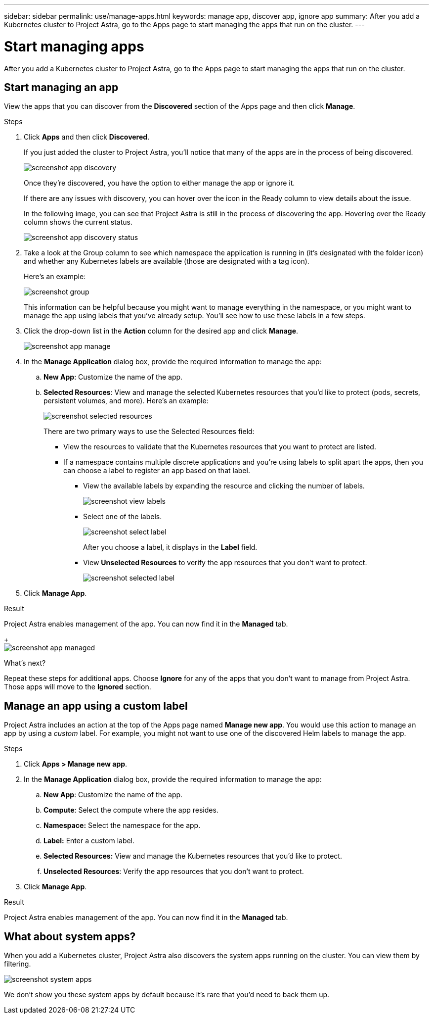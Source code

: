 ---
sidebar: sidebar
permalink: use/manage-apps.html
keywords: manage app, discover app, ignore app
summary: After you add a Kubernetes cluster to Project Astra, go to the Apps page to start managing the apps that run on the cluster.
---

= Start managing apps
:hardbreaks:
:icons: font
:imagesdir: ../media/use/

After you add a Kubernetes cluster to Project Astra, go to the Apps page to start managing the apps that run on the cluster.

== Start managing an app

View the apps that you can discover from the *Discovered* section of the Apps page and then click *Manage*.

.Steps

. Click *Apps* and then click *Discovered*.
+
If you just added the cluster to Project Astra, you'll notice that many of the apps are in the process of being discovered.
+
image:screenshot-app-discovery.gif[]
+
Once they're discovered, you have the option to either manage the app or ignore it.
+
If there are any issues with discovery, you can hover over the icon in the Ready column to view details about the issue.
+
In the following image, you can see that Project Astra is still in the process of discovering the app. Hovering over the Ready column shows the current status.
+
image:screenshot-app-discovery-status.gif[]

. Take a look at the Group column to see which namespace the application is running in (it's designated with the folder icon) and whether any Kubernetes labels are available (those are designated with a tag icon).
+
Here's an example:
+
image:screenshot-group.gif[]
+
This information can be helpful because you might want to manage everything in the namespace, or you might want to manage the app using labels that you've already setup. You'll see how to use these labels in a few steps.

. Click the drop-down list in the *Action* column for the desired app and click *Manage*.
+
image:screenshot-app-manage.gif[]

. In the *Manage Application* dialog box, provide the required information to manage the app:
+
.. *New App*: Customize the name of the app.

.. *Selected Resources*: View and manage the selected Kubernetes resources that you'd like to protect (pods, secrets, persistent volumes, and more). Here's an example:
+
image:screenshot-selected-resources.gif[]
+
There are two primary ways to use the Selected Resources field:
+
* View the resources to validate that the Kubernetes resources that you want to protect are listed.
* If a namespace contains multiple discrete applications and you're using labels to split apart the apps, then you can choose a label to register an app based on that label.
+
** View the available labels by expanding the resource and clicking the number of labels.
+
image:screenshot-view-labels.gif[]
+
** Select one of the labels.
+
image:screenshot-select-label.gif[]
+
After you choose a label, it displays in the *Label* field.
+
** View *Unselected Resources* to verify the app resources that you don't want to protect.
+
image:screenshot-selected-label.gif[]

. Click *Manage App*.

.Result

Project Astra enables management of the app. You can now find it in the *Managed* tab.
+
image:screenshot-app-managed.gif[]

.What's next?

Repeat these steps for additional apps. Choose *Ignore* for any of the apps that you don't want to manage from Project Astra. Those apps will move to the *Ignored* section.

== Manage an app using a custom label

Project Astra includes an action at the top of the Apps page named *Manage new app*. You would use this action to manage an app by using a _custom_ label. For example, you might not want to use one of the discovered Helm labels to manage the app.

.Steps

. Click *Apps > Manage new app*.

. In the *Manage Application* dialog box, provide the required information to manage the app:

.. *New App*: Customize the name of the app.

.. *Compute*: Select the compute where the app resides.

.. *Namespace:* Select the namespace for the app.

.. *Label:* Enter a custom label.

.. *Selected Resources:* View and manage the Kubernetes resources that you'd like to protect.

.. *Unselected Resources*: Verify the app resources that you don't want to protect.

. Click *Manage App*.

.Result

Project Astra enables management of the app. You can now find it in the *Managed* tab.

== What about system apps?

When you add a Kubernetes cluster, Project Astra also discovers the system apps running on the cluster. You can view them by filtering.

image:screenshot-system-apps.gif[]

We don't show you these system apps by default because it's rare that you'd need to back them up.

